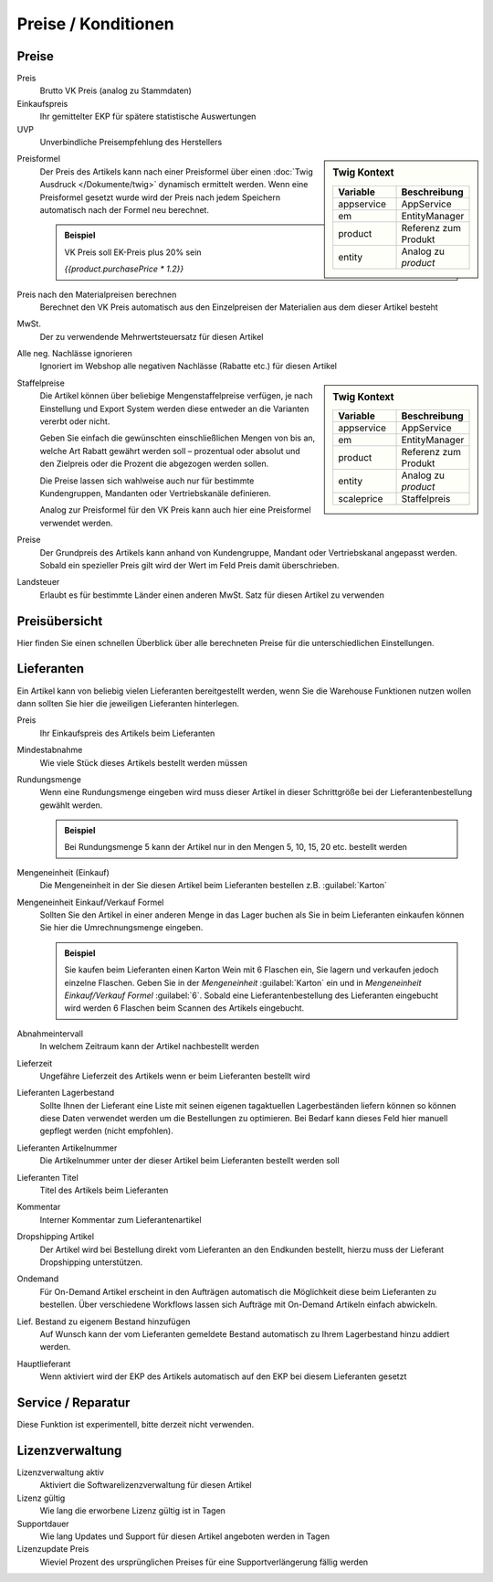 Preise / Konditionen
^^^^^^^^^^^^^^^^^^^^^

Preise
~~~~~~~~~~

Preis
    Brutto VK Preis (analog zu Stammdaten)

Einkaufspreis
    Ihr gemittelter EKP für spätere statistische Auswertungen

UVP
    Unverbindliche Preisempfehlung des Herstellers

.. sidebar:: Twig Kontext
    :class: floating

    .. list-table::
       :widths: 50 50
       :header-rows: 1

       * - Variable
         - Beschreibung
       * - appservice
         - AppService
       * - em
         - EntityManager
       * - product
         - Referenz zum Produkt
       * - entity
         - Analog zu `product`

Preisformel
    Der Preis des Artikels kann nach einer Preisformel über einen :doc:`Twig Ausdruck </Dokumente/twig>` dynamisch ermittelt werden.
    Wenn eine Preisformel gesetzt wurde wird der Preis nach jedem Speichern automatisch nach der Formel neu berechnet.

    .. admonition:: Beispiel

       VK Preis soll EK-Preis plus 20% sein

       `{{product.purchasePrice * 1.2}}`

Preis nach den Materialpreisen berechnen
    Berechnet den VK Preis automatisch aus den Einzelpreisen der Materialien aus dem dieser Artikel besteht

MwSt.
    Der zu verwendende Mehrwertsteuersatz für diesen Artikel

Alle neg. Nachlässe ignorieren
    Ignoriert im Webshop alle negativen Nachlässe (Rabatte etc.) für diesen Artikel


.. sidebar:: Twig Kontext
    :class: floating

    .. list-table::
       :widths: 50 50
       :header-rows: 1

       * - Variable
         - Beschreibung
       * - appservice
         - AppService
       * - em
         - EntityManager
       * - product
         - Referenz zum Produkt
       * - entity
         - Analog zu `product`
       * - scaleprice
         - Staffelpreis

Staffelpreise
    Die Artikel können über beliebige Mengenstaffelpreise verfügen,
    je nach Einstellung und Export System werden diese entweder an die Varianten vererbt oder nicht.

    Geben Sie einfach die gewünschten einschließlichen Mengen von bis an, welche Art Rabatt gewährt werden soll –
    prozentual oder absolut und den Zielpreis oder die Prozent die abgezogen werden sollen.

    Die Preise lassen sich wahlweise auch nur für bestimmte Kundengruppen, Mandanten oder Vertriebskanäle definieren.

    Analog zur Preisformel für den VK Preis kann auch hier eine Preisformel verwendet werden.

Preise
    Der Grundpreis des Artikels kann anhand von Kundengruppe, Mandant oder Vertriebskanal angepasst werden. Sobald
    ein spezieller Preis gilt wird der Wert im Feld Preis damit überschrieben.

Landsteuer
    Erlaubt es für bestimmte Länder einen anderen MwSt. Satz für diesen Artikel zu verwenden

Preisübersicht
~~~~~~~~~~~~~~~

Hier finden Sie einen schnellen Überblick über alle berechneten Preise für die unterschiedlichen Einstellungen.

Lieferanten
~~~~~~~~~~~~~~~

Ein Artikel kann von beliebig vielen Lieferanten bereitgestellt werden,
wenn Sie die Warehouse Funktionen nutzen wollen dann sollten Sie hier die jeweiligen Lieferanten hinterlegen.

Preis
    Ihr Einkaufspreis des Artikels beim Lieferanten

Mindestabnahme
    Wie viele Stück dieses Artikels bestellt werden müssen

Rundungsmenge
    Wenn eine Rundungsmenge eingeben wird muss dieser Artikel in dieser Schrittgröße bei der Lieferantenbestellung
    gewählt werden.

    .. admonition:: Beispiel

       Bei Rundungsmenge 5 kann der Artikel nur in den Mengen 5, 10, 15, 20 etc. bestellt werden

Mengeneinheit (Einkauf)
    Die Mengeneinheit in der Sie diesen Artikel beim Lieferanten bestellen z.B. :guilabel:`Karton`

Mengeneinheit Einkauf/Verkauf Formel
    Sollten Sie den Artikel in einer anderen Menge in das Lager buchen als Sie in beim Lieferanten einkaufen
    können Sie hier die Umrechnungsmenge eingeben.

    .. admonition:: Beispiel

       Sie kaufen beim Lieferanten einen Karton Wein mit 6 Flaschen ein, Sie lagern und verkaufen jedoch einzelne Flaschen.
       Geben Sie in der `Mengeneinheit` :guilabel:`Karton` ein und in `Mengeneinheit Einkauf/Verkauf Formel` :guilabel:`6`.
       Sobald eine Lieferantenbestellung des Lieferanten eingebucht wird werden 6 Flaschen beim Scannen des Artikels eingebucht.

Abnahmeintervall
    In welchem Zeitraum kann der Artikel nachbestellt werden

Lieferzeit
    Ungefähre Lieferzeit des Artikels wenn er beim Lieferanten bestellt wird

Lieferanten Lagerbestand
    Sollte Ihnen der Lieferant eine Liste mit seinen eigenen tagaktuellen Lagerbeständen liefern
    können so können diese Daten verwendet werden um die Bestellungen zu optimieren.
    Bei Bedarf kann dieses Feld hier manuell gepflegt werden (nicht empfohlen).

Lieferanten Artikelnummer
    Die Artikelnummer unter der dieser Artikel beim Lieferanten bestellt werden soll

Lieferanten Titel
    Titel des Artikels beim Lieferanten

Kommentar
    Interner Kommentar zum Lieferantenartikel

Dropshipping Artikel
    Der Artikel wird bei Bestellung direkt vom Lieferanten an den Endkunden bestellt,
    hierzu muss der Lieferant Dropshipping unterstützen.

Ondemand
    Für On-Demand Artikel erscheint in den Aufträgen automatisch die Möglichkeit diese beim Lieferanten zu bestellen.
    Über verschiedene Workflows lassen sich Aufträge mit On-Demand Artikeln einfach abwickeln.

Lief. Bestand zu eigenem Bestand hinzufügen
    Auf Wunsch kann der vom Lieferanten gemeldete Bestand automatisch zu Ihrem Lagerbestand hinzu addiert werden.

Hauptlieferant
    Wenn aktiviert wird der EKP des Artikels automatisch auf den EKP bei diesem Lieferanten gesetzt

Service / Reparatur
~~~~~~~~~~~~~~~~~~~

Diese Funktion ist experimentell, bitte derzeit nicht verwenden.

Lizenzverwaltung
~~~~~~~~~~~~~~~~~~

Lizenzverwaltung aktiv
    Aktiviert die Softwarelizenzverwaltung für diesen Artikel

Lizenz gültig
    Wie lang die erworbene Lizenz gültig ist in Tagen

Supportdauer
    Wie lang Updates und Support für diesen Artikel angeboten werden in Tagen

Lizenzupdate Preis
    Wieviel Prozent des ursprünglichen Preises für eine Supportverlängerung fällig werden

